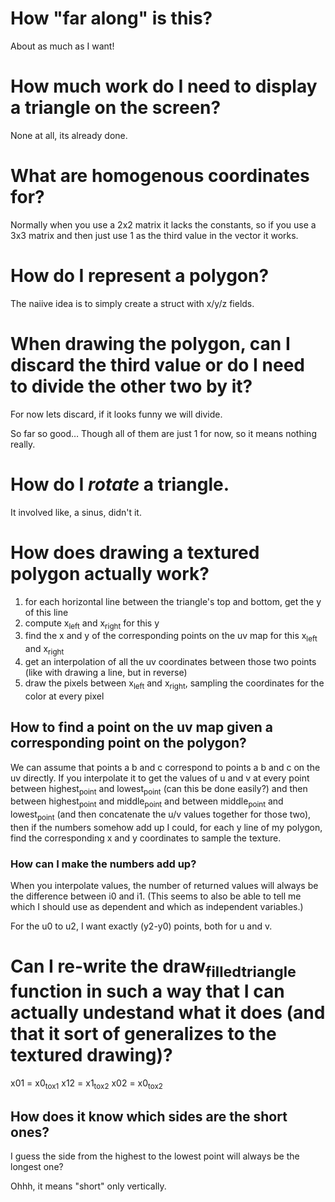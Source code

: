 * How "far along" is this?
About as much as I want!

* How much work do I need to display a triangle on the screen?
None at all, its already done.

* What are homogenous coordinates for?

Normally when you use a 2x2 matrix it lacks the constants, so if you use a 3x3 matrix and then just use 1 as the third value in the vector it works. 

* How do I represent a polygon?

The naiive idea is to simply create a struct with x/y/z fields.

* When drawing the polygon, can I discard the third value or do I need to divide the other two by it?

For now lets discard, if it looks funny we will divide. 

So far so good... Though all of them are just 1 for now, so it means nothing really. 

* How do I /rotate/ a triangle. 

It involved like, a sinus, didn't it. 

* How does drawing a textured polygon actually work?

1. for each horizontal line between the triangle's top and bottom, get the y of this line
2. compute x_left and x_right for this y
3. find the x and y of the corresponding points on the uv map for this x_left and x_right
4. get an interpolation of all the uv coordinates between those two points (like with drawing a line, but in reverse)
5. draw the pixels between x_left and x_right, sampling the coordinates for the color at every pixel

** How to find a point on the uv map given a corresponding point on the polygon?

We can assume that points a b and c correspond to points a b and c on the uv directly. If you interpolate it to get the values of u and v at every point between highest_point and lowest_point (can this be done easily?) and then between highest_point and middle_point and between middle_point and lowest_point (and then concatenate the u/v values together for those two), then if the numbers somehow add up I could, for each y line of my polygon, find the corresponding x and y coordinates to sample the texture. 

*** How can I make the numbers add up? 

When you interpolate values, the number of returned values will always be the difference between i0 and i1. (This seems to also be able to tell me which I should use as dependent and which as independent variables.)

For the u0 to u2, I want exactly (y2-y0) points, both for u and v.



* Can I re-write the draw_filled_triangle function in such a way that I can actually undestand what it does (and that it sort of generalizes to the textured drawing)?

x01 = x0_to_x1
x12 = x1_to_x2
x02 = x0_to_x2

** How does it know which sides are the short ones?

I guess the side from the highest to the lowest point will always be the longest one?

Ohhh, it means "short" only vertically.

